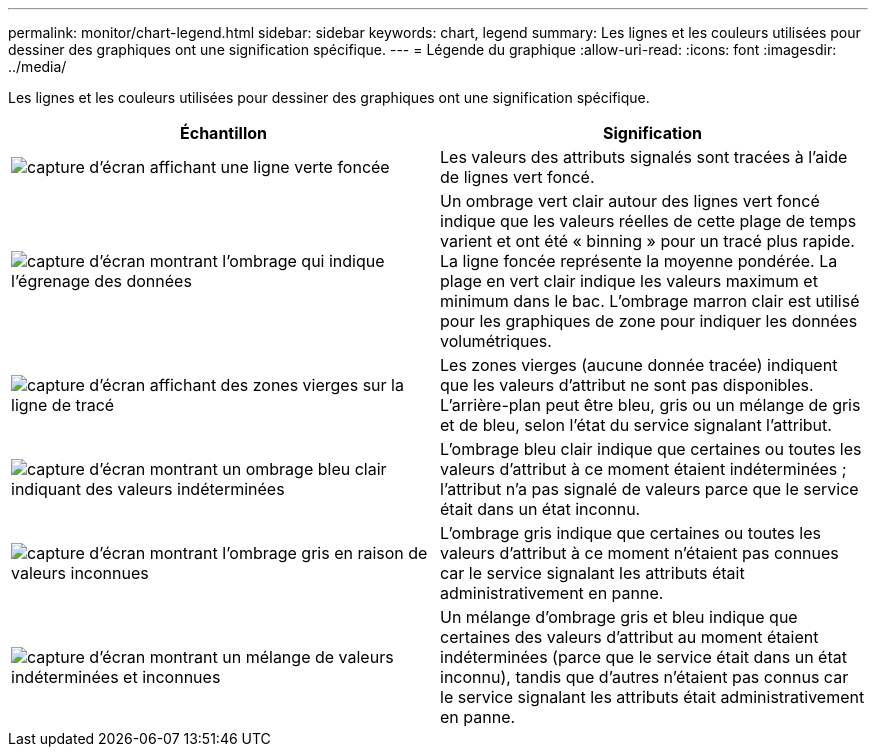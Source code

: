 ---
permalink: monitor/chart-legend.html 
sidebar: sidebar 
keywords: chart, legend 
summary: Les lignes et les couleurs utilisées pour dessiner des graphiques ont une signification spécifique. 
---
= Légende du graphique
:allow-uri-read: 
:icons: font
:imagesdir: ../media/


[role="lead"]
Les lignes et les couleurs utilisées pour dessiner des graphiques ont une signification spécifique.

|===
| Échantillon | Signification 


 a| 
image:../media/dark_green_chart_line.gif["capture d'écran affichant une ligne verte foncée"]
 a| 
Les valeurs des attributs signalés sont tracées à l'aide de lignes vert foncé.



 a| 
image:../media/light_green_chart_line.gif["capture d'écran montrant l'ombrage qui indique l'égrenage des données"]
 a| 
Un ombrage vert clair autour des lignes vert foncé indique que les valeurs réelles de cette plage de temps varient et ont été « binning » pour un tracé plus rapide. La ligne foncée représente la moyenne pondérée. La plage en vert clair indique les valeurs maximum et minimum dans le bac. L'ombrage marron clair est utilisé pour les graphiques de zone pour indiquer les données volumétriques.



 a| 
image:../media/no_data_plotted_chart.gif["capture d'écran affichant des zones vierges sur la ligne de tracé"]
 a| 
Les zones vierges (aucune donnée tracée) indiquent que les valeurs d'attribut ne sont pas disponibles. L'arrière-plan peut être bleu, gris ou un mélange de gris et de bleu, selon l'état du service signalant l'attribut.



 a| 
image:../media/light_blue_chart_shading.gif["capture d'écran montrant un ombrage bleu clair indiquant des valeurs indéterminées"]
 a| 
L'ombrage bleu clair indique que certaines ou toutes les valeurs d'attribut à ce moment étaient indéterminées ; l'attribut n'a pas signalé de valeurs parce que le service était dans un état inconnu.



 a| 
image:../media/gray_chart_shading.gif["capture d'écran montrant l'ombrage gris en raison de valeurs inconnues"]
 a| 
L'ombrage gris indique que certaines ou toutes les valeurs d'attribut à ce moment n'étaient pas connues car le service signalant les attributs était administrativement en panne.



 a| 
image:../media/gray_blue_chart_shading.gif["capture d'écran montrant un mélange de valeurs indéterminées et inconnues"]
 a| 
Un mélange d'ombrage gris et bleu indique que certaines des valeurs d'attribut au moment étaient indéterminées (parce que le service était dans un état inconnu), tandis que d'autres n'étaient pas connus car le service signalant les attributs était administrativement en panne.

|===